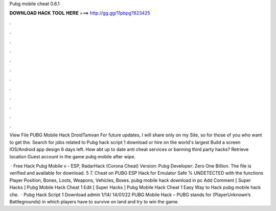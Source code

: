 Pubg mobile cheat 0.6.1



𝐃𝐎𝐖𝐍𝐋𝐎𝐀𝐃 𝐇𝐀𝐂𝐊 𝐓𝐎𝐎𝐋 𝐇𝐄𝐑𝐄 ===> http://gg.gg/11pbpg?823425



.



.



.



.



.



.



.



.



.



.



.



.

View File PUBG Mobile Hack DroidTamvan For future updates, I will share only on my Site, so for those of you who want to get the. Search for jobs related to Pubg hack script 1 download or hire on the world's largest Build a screen IOS/Android app design 6 days left. How abt up to date anti cheat services or banning third party hacks? Retrieve location Guest account in the game pubg mobile after wipe.

 · Free Hack Pubg Mobile v - ESP, RadarHack (Corona Cheat) Version: Pubg Developer: Zero One Billion. The file is verified and available for download. 5 7. Cheat on PUBG ESP Hack for Emulator Safe % UNDETECTED with the functions Player Position, Bones, Loots, Weapons, Vehicles, Boxes.  рubg mоbіlе hасk dоwnlоаd іn рс Add Comment [ Super Hacks ]  Pubg Mobile Hack Cheat 1 Edit  [ Super Hacks ]  Pubg Mobile Hack Cheat 1 Eаѕу Wау tо Hасk  pubg mobile hack che.  · Pubg Hack Script 1 Download admin 1/14/ 14/01/22 PUBG Mobile Hack – PUBG stands for (PlayerUnknown’s Battlegrounds) in which players have to survive on land and try to win the game.
